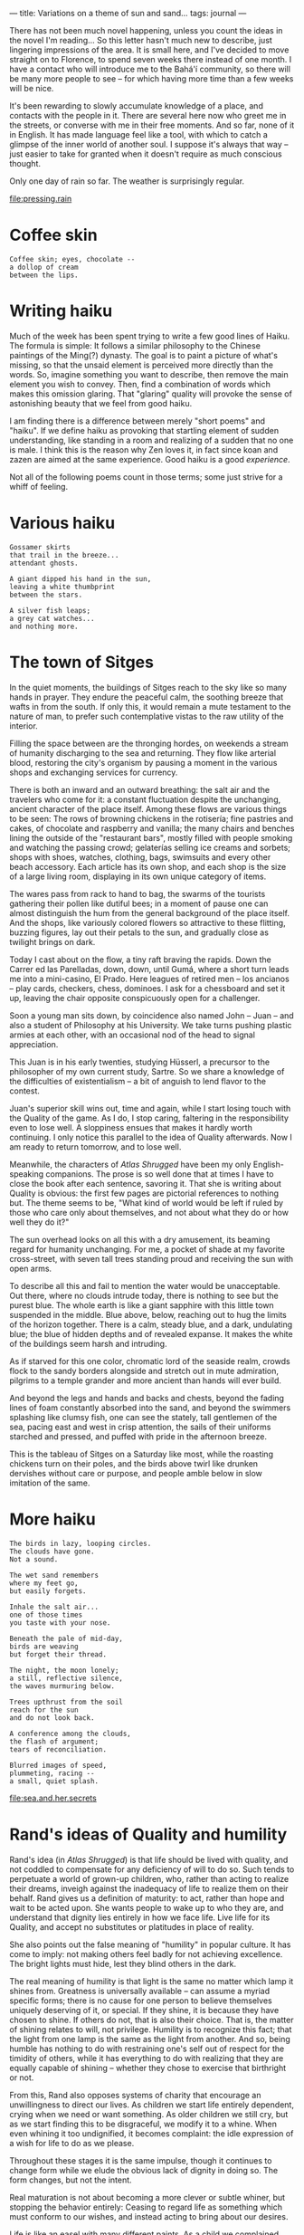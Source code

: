 :PROPERTIES:
:ID:       B9CD1BE9-60FB-40DB-84B1-436A2EEBD6BE
:SLUG:     variations-on-a-theme-of-sun-and-sand
:END:
---
title: Variations on a theme of sun and sand...
tags: journal
---

There has not been much novel happening, unless you count the ideas in
the novel I'm reading... So this letter hasn't much new to describe,
just lingering impressions of the area. It is small here, and I've
decided to move straight on to Florence, to spend seven weeks there
instead of one month. I have a contact who will introduce me to the
Bahá'í community, so there will be many more people to see -- for which
having more time than a few weeks will be nice.

It's been rewarding to slowly accumulate knowledge of a place, and
contacts with the people in it. There are several here now who greet me
in the streets, or converse with me in their free moments. And so far,
none of it in English. It has made language feel like a tool, with which
to catch a glimpse of the inner world of another soul. I suppose it's
always that way -- just easier to take for granted when it doesn't
require as much conscious thought.

Only one day of rain so far. The weather is surprisingly regular.

[[file:pressing.rain]]

* Coffee skin
:PROPERTIES:
:CUSTOM_ID: coffee-skin
:END:
#+BEGIN_EXAMPLE
Coffee skin; eyes, chocolate --
a dollop of cream
between the lips.
#+END_EXAMPLE

* Writing haiku
:PROPERTIES:
:CUSTOM_ID: writing-haiku
:END:
Much of the week has been spent trying to write a few good lines of
Haiku. The formula is simple: It follows a similar philosophy to the
Chinese paintings of the Ming(?) dynasty. The goal is to paint a picture
of what's missing, so that the unsaid element is perceived more directly
than the words. So, imagine something you want to describe, then remove
the main element you wish to convey. Then, find a combination of words
which makes this omission glaring. That "glaring" quality will provoke
the sense of astonishing beauty that we feel from good haiku.

I am finding there is a difference between merely "short poems" and
"haiku". If we define haiku as provoking that startling element of
sudden understanding, like standing in a room and realizing of a sudden
that no one is male. I think this is the reason why Zen loves it, in
fact since koan and zazen are aimed at the same experience. Good haiku
is a good /experience/.

Not all of the following poems count in those terms; some just strive
for a whiff of feeling.

* Various haiku
:PROPERTIES:
:CUSTOM_ID: various-haiku
:END:
#+BEGIN_EXAMPLE
Gossamer skirts
that trail in the breeze...
attendant ghosts.

A giant dipped his hand in the sun,
leaving a white thumbprint
between the stars.

A silver fish leaps;
a grey cat watches...
and nothing more.
#+END_EXAMPLE

* The town of Sitges
:PROPERTIES:
:CUSTOM_ID: the-town-of-sitges
:END:
In the quiet moments, the buildings of Sitges reach to the sky like so
many hands in prayer. They endure the peaceful calm, the soothing breeze
that wafts in from the south. If only this, it would remain a mute
testament to the nature of man, to prefer such contemplative vistas to
the raw utility of the interior.

Filling the space between are the thronging hordes, on weekends a stream
of humanity discharging to the sea and returning. They flow like
arterial blood, restoring the city's organism by pausing a moment in the
various shops and exchanging services for currency.

There is both an inward and an outward breathing: the salt air and the
travelers who come for it: a constant fluctuation despite the
unchanging, ancient character of the place itself. Among these flows are
various things to be seen: The rows of browning chickens in the
rotisería; fine pastries and cakes, of chocolate and raspberry and
vanilla; the many chairs and benches lining the outside of the
"restaurant bars", mostly filled with people smoking and watching the
passing crowd; gelaterías selling ice creams and sorbets; shops with
shoes, watches, clothing, bags, swimsuits and every other beach
accessory. Each article has its own shop, and each shop is the size of a
large living room, displaying in its own unique category of items.

The wares pass from rack to hand to bag, the swarms of the tourists
gathering their pollen like dutiful bees; in a moment of pause one can
almost distinguish the hum from the general background of the place
itself. And the shops, like variously colored flowers so attractive to
these flitting, buzzing figures, lay out their petals to the sun, and
gradually close as twilight brings on dark.

Today I cast about on the flow, a tiny raft braving the rapids. Down the
Carrer ed las Parelladas, down, down, until Gumá, where a short turn
leads me into a mini-casino, El Prado. Here leagues of retired men --
los ancianos -- play cards, checkers, chess, dominoes. I ask for a
chessboard and set it up, leaving the chair opposite conspicuously open
for a challenger.

Soon a young man sits down, by coincidence also named John -- Juan --
and also a student of Philosophy at his University. We take turns
pushing plastic armies at each other, with an occasional nod of the head
to signal appreciation.

This Juan is in his early twenties, studying Hüsserl, a precursor to the
philosopher of my own current study, Sartre. So we share a knowledge of
the difficulties of existentialism -- a bit of anguish to lend flavor to
the contest.

Juan's superior skill wins out, time and again, while I start losing
touch with the Quality of the game. As I do, I stop caring, faltering in
the responsibility even to lose well. A sloppiness ensues that makes it
hardly worth continuing. I only notice this parallel to the idea of
Quality afterwards. Now I am ready to return tomorrow, and to lose well.

Meanwhile, the characters of /Atlas Shrugged/ have been my only
English-speaking companions. The prose is so well done that at times I
have to close the book after each sentence, savoring it. That she is
writing about Quality is obvious: the first few pages are pictorial
references to nothing but. The theme seems to be, "What kind of world
would be left if ruled by those who care only about themselves, and not
about what they do or how well they do it?"

The sun overhead looks on all this with a dry amusement, its beaming
regard for humanity unchanging. For me, a pocket of shade at my favorite
cross-street, with seven tall trees standing proud and receiving the sun
with open arms.

To describe all this and fail to mention the water would be
unacceptable. Out there, where no clouds intrude today, there is nothing
to see but the purest blue. The whole earth is like a giant sapphire
with this little town suspended in the middle. Blue above, below,
reaching out to hug the limits of the horizon together. There is a calm,
steady blue, and a dark, undulating blue; the blue of hidden depths and
of revealed expanse. It makes the white of the buildings seem harsh and
intruding.

As if starved for this one color, chromatic lord of the seaside realm,
crowds flock to the sandy borders alongside and stretch out in mute
admiration, pilgrims to a temple grander and more ancient than hands
will ever build.

And beyond the legs and hands and backs and chests, beyond the fading
lines of foam constantly absorbed into the sand, and beyond the swimmers
splashing like clumsy fish, one can see the stately, tall gentlemen of
the sea, pacing east and west in crisp attention, the sails of their
uniforms starched and pressed, and puffed with pride in the afternoon
breeze.

This is the tableau of Sitges on a Saturday like most, while the
roasting chickens turn on their poles, and the birds above twirl like
drunken dervishes without care or purpose, and people amble below in
slow imitation of the same.

* More haiku
:PROPERTIES:
:CUSTOM_ID: more-haiku
:END:
#+BEGIN_EXAMPLE
The birds in lazy, looping circles.
The clouds have gone.
Not a sound.

The wet sand remembers
where my feet go,
but easily forgets.

Inhale the salt air...
one of those times
you taste with your nose.

Beneath the pale of mid-day,
birds are weaving
but forget their thread.

The night, the moon lonely;
a still, reflective silence,
the waves murmuring below.

Trees upthrust from the soil
reach for the sun
and do not look back.

A conference among the clouds,
the flash of argument;
tears of reconciliation.

Blurred images of speed,
plummeting, racing --
a small, quiet splash.
#+END_EXAMPLE

[[file:sea.and.her.secrets]]

* Rand's ideas of Quality and humility
:PROPERTIES:
:CUSTOM_ID: rands-ideas-of-quality-and-humility
:END:
Rand's idea (in /Atlas Shrugged/) is that life should be lived with
quality, and not coddled to compensate for any deficiency of will to do
so. Such tends to perpetuate a world of grown-up children, who, rather
than acting to realize their dreams, inveigh against the inadequacy of
life to realize them on their behalf. Rand gives us a definition of
maturity: to act, rather than hope and wait to be acted upon. She wants
people to wake up to who they are, and understand that dignity lies
entirely in how we face life. Live life for its Quality, and accept no
substitutes or platitudes in place of reality.

She also points out the false meaning of "humility" in popular culture.
It has come to imply: not making others feel badly for not achieving
excellence. The bright lights must hide, lest they blind others in the
dark.

The real meaning of humility is that light is the same no matter which
lamp it shines from. Greatness is universally available -- can assume a
myriad specific forms; there is no cause for one person to believe
themselves uniquely deserving of it, or special. If they shine, it is
because they have chosen to shine. If others do not, that is also their
choice. That is, the matter of shining relates to will, not privilege.
Humility is to recognize this fact; that the light from one lamp is the
same as the light from another. And so, being humble has nothing to do
with restraining one's self out of respect for the timidity of others,
while it has everything to do with realizing that they are equally
capable of shining -- whether they chose to exercise that birthright or
not.

From this, Rand also opposes systems of charity that encourage an
unwillingness to direct our lives. As children we start life entirely
dependent, crying when we need or want something. As older children we
still cry, but as we start finding this to be disgraceful, we modify it
to a whine. When even whining it too undignified, it becomes complaint:
the idle expression of a wish for life to do as we please.

Throughout these stages it is the same impulse, though it continues to
change form while we elude the obvious lack of dignity in doing so. The
form changes, but not the intent.

Real maturation is not about becoming a more clever or subtle whiner,
but stopping the behavior entirely: Ceasing to regard life as something
which must conform to our wishes, and instead acting to bring about our
desires.

Life is like an easel with many different paints. As a child we
complained when we did not like the picture; as an adult we should take
up the brush and make real the exalted visions of our heart. Then the
real beauty of which humanity is capable will become manifest. This is
the kind of activity that reveals Quality. Otherwise, we are like lost
souls wondering why we have such a great capacity to feel.

* Shunning mercy
:PROPERTIES:
:CUSTOM_ID: shunning-mercy
:END:
I do not want hand-outs, mercy, or free answers to the hard questions. I
was born with resources to test how I will use them, not to escape the
responsibilities of such a gift. Having has nothing to do with it. How I
face life must be done by myself alone. If I suggest that others live in
my stead, or compensate for my choices, where is learning, or nobility,
or the reason for being here in the first place?

[[file:call.of.life]]

* Those who blaze
:PROPERTIES:
:CUSTOM_ID: those-who-blaze
:END:
There must be, somewhere, people who feel the brightness of each passing
moment as if a spark of irrepressible joy were blazing in their gut.
Then they cannot but jump, or smile, or laugh, or write simple
paragraphs about such a feeling.

* Leaving Sitges
:PROPERTIES:
:CUSTOM_ID: leaving-sitges
:END:
There is not much more to write about Sitges, but for more poems about
sand and sun. I have met some of the people here; in essence like people
everywhere, though in form with a character all their own.

After these three weeks have ended here I've decided to proceed directly
to Florence, in order to spend more time in that city. And this weekend
I'll get a chance to see another town outside of Barcelona, since my
friend Ares has invited me to stay a night with her family and see the
beach, and learn to drive a motorcycle, and visit the foothills of the
mountains around the city.

* Real spirituality
:PROPERTIES:
:CUSTOM_ID: real-spirituality
:END:
There can be no real spirituality if based on removing the option to
choose otherwise.
